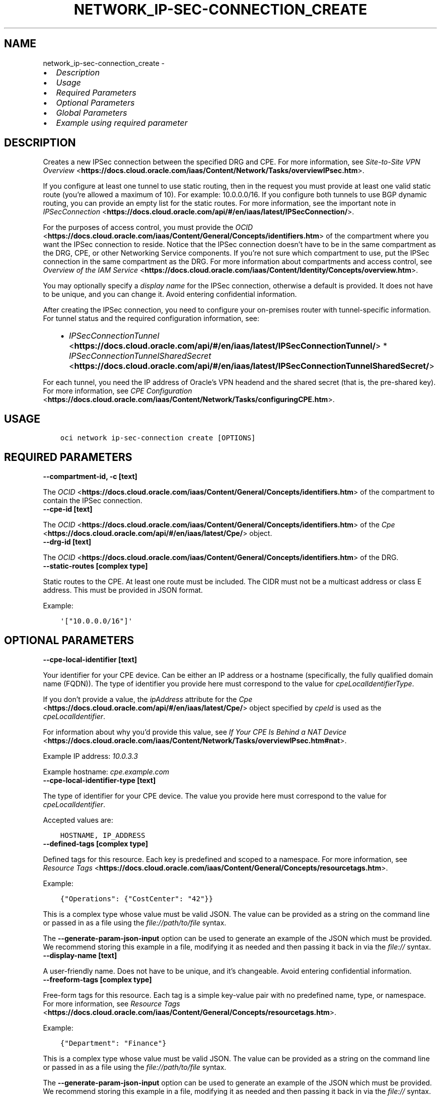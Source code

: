 .\" Man page generated from reStructuredText.
.
.TH "NETWORK_IP-SEC-CONNECTION_CREATE" "1" "Jun 26, 2025" "3.61.1" "OCI CLI Command Reference"
.SH NAME
network_ip-sec-connection_create \- 
.
.nr rst2man-indent-level 0
.
.de1 rstReportMargin
\\$1 \\n[an-margin]
level \\n[rst2man-indent-level]
level margin: \\n[rst2man-indent\\n[rst2man-indent-level]]
-
\\n[rst2man-indent0]
\\n[rst2man-indent1]
\\n[rst2man-indent2]
..
.de1 INDENT
.\" .rstReportMargin pre:
. RS \\$1
. nr rst2man-indent\\n[rst2man-indent-level] \\n[an-margin]
. nr rst2man-indent-level +1
.\" .rstReportMargin post:
..
.de UNINDENT
. RE
.\" indent \\n[an-margin]
.\" old: \\n[rst2man-indent\\n[rst2man-indent-level]]
.nr rst2man-indent-level -1
.\" new: \\n[rst2man-indent\\n[rst2man-indent-level]]
.in \\n[rst2man-indent\\n[rst2man-indent-level]]u
..
.INDENT 0.0
.IP \(bu 2
\fI\%Description\fP
.IP \(bu 2
\fI\%Usage\fP
.IP \(bu 2
\fI\%Required Parameters\fP
.IP \(bu 2
\fI\%Optional Parameters\fP
.IP \(bu 2
\fI\%Global Parameters\fP
.IP \(bu 2
\fI\%Example using required parameter\fP
.UNINDENT
.SH DESCRIPTION
.sp
Creates a new IPSec connection between the specified DRG and CPE. For more information, see \fI\%Site\-to\-Site VPN Overview\fP <\fBhttps://docs.cloud.oracle.com/iaas/Content/Network/Tasks/overviewIPsec.htm\fP>\&.
.sp
If you configure at least one tunnel to use static routing, then in the request you must provide at least one valid static route (you’re allowed a maximum of 10). For example: 10.0.0.0/16. If you configure both tunnels to use BGP dynamic routing, you can provide an empty list for the static routes. For more information, see the important note in \fI\%IPSecConnection\fP <\fBhttps://docs.cloud.oracle.com/api/#/en/iaas/latest/IPSecConnection/\fP>\&.
.sp
For the purposes of access control, you must provide the \fI\%OCID\fP <\fBhttps://docs.cloud.oracle.com/iaas/Content/General/Concepts/identifiers.htm\fP> of the compartment where you want the IPSec connection to reside. Notice that the IPSec connection doesn’t have to be in the same compartment as the DRG, CPE, or other Networking Service components. If you’re not sure which compartment to use, put the IPSec connection in the same compartment as the DRG. For more information about compartments and access control, see \fI\%Overview of the IAM Service\fP <\fBhttps://docs.cloud.oracle.com/iaas/Content/Identity/Concepts/overview.htm\fP>\&.
.sp
You may optionally specify a \fIdisplay name\fP for the IPSec connection, otherwise a default is provided. It does not have to be unique, and you can change it. Avoid entering confidential information.
.sp
After creating the IPSec connection, you need to configure your on\-premises router with tunnel\-specific information. For tunnel status and the required configuration information, see:
.INDENT 0.0
.INDENT 3.5
.INDENT 0.0
.IP \(bu 2
\fI\%IPSecConnectionTunnel\fP <\fBhttps://docs.cloud.oracle.com/api/#/en/iaas/latest/IPSecConnectionTunnel/\fP>   * \fI\%IPSecConnectionTunnelSharedSecret\fP <\fBhttps://docs.cloud.oracle.com/api/#/en/iaas/latest/IPSecConnectionTunnelSharedSecret/\fP>
.UNINDENT
.UNINDENT
.UNINDENT
.sp
For each tunnel, you need the IP address of Oracle’s VPN headend and the shared secret (that is, the pre\-shared key). For more information, see \fI\%CPE Configuration\fP <\fBhttps://docs.cloud.oracle.com/iaas/Content/Network/Tasks/configuringCPE.htm\fP>\&.
.SH USAGE
.INDENT 0.0
.INDENT 3.5
.sp
.nf
.ft C
oci network ip\-sec\-connection create [OPTIONS]
.ft P
.fi
.UNINDENT
.UNINDENT
.SH REQUIRED PARAMETERS
.INDENT 0.0
.TP
.B \-\-compartment\-id, \-c [text]
.UNINDENT
.sp
The \fI\%OCID\fP <\fBhttps://docs.cloud.oracle.com/iaas/Content/General/Concepts/identifiers.htm\fP> of the compartment to contain the IPSec connection.
.INDENT 0.0
.TP
.B \-\-cpe\-id [text]
.UNINDENT
.sp
The \fI\%OCID\fP <\fBhttps://docs.cloud.oracle.com/iaas/Content/General/Concepts/identifiers.htm\fP> of the \fI\%Cpe\fP <\fBhttps://docs.cloud.oracle.com/api/#/en/iaas/latest/Cpe/\fP> object.
.INDENT 0.0
.TP
.B \-\-drg\-id [text]
.UNINDENT
.sp
The \fI\%OCID\fP <\fBhttps://docs.cloud.oracle.com/iaas/Content/General/Concepts/identifiers.htm\fP> of the DRG.
.INDENT 0.0
.TP
.B \-\-static\-routes [complex type]
.UNINDENT
.sp
Static routes to the CPE. At least one route must be included. The CIDR must not be a multicast address or class E address. This must be provided in JSON format.
.sp
Example:
.INDENT 0.0
.INDENT 3.5
.sp
.nf
.ft C
\(aq["10.0.0.0/16"]\(aq
.ft P
.fi
.UNINDENT
.UNINDENT
.SH OPTIONAL PARAMETERS
.INDENT 0.0
.TP
.B \-\-cpe\-local\-identifier [text]
.UNINDENT
.sp
Your identifier for your CPE device. Can be either an IP address or a hostname (specifically, the fully qualified domain name (FQDN)). The type of identifier you provide here must correspond to the value for \fIcpeLocalIdentifierType\fP\&.
.sp
If you don’t provide a value, the \fIipAddress\fP attribute for the \fI\%Cpe\fP <\fBhttps://docs.cloud.oracle.com/api/#/en/iaas/latest/Cpe/\fP> object specified by \fIcpeId\fP is used as the \fIcpeLocalIdentifier\fP\&.
.sp
For information about why you’d provide this value, see \fI\%If Your CPE Is Behind a NAT Device\fP <\fBhttps://docs.cloud.oracle.com/iaas/Content/Network/Tasks/overviewIPsec.htm#nat\fP>\&.
.sp
Example IP address: \fI10.0.3.3\fP
.sp
Example hostname: \fIcpe.example.com\fP
.INDENT 0.0
.TP
.B \-\-cpe\-local\-identifier\-type [text]
.UNINDENT
.sp
The type of identifier for your CPE device. The value you provide here must correspond to the value for \fIcpeLocalIdentifier\fP\&.
.sp
Accepted values are:
.INDENT 0.0
.INDENT 3.5
.sp
.nf
.ft C
HOSTNAME, IP_ADDRESS
.ft P
.fi
.UNINDENT
.UNINDENT
.INDENT 0.0
.TP
.B \-\-defined\-tags [complex type]
.UNINDENT
.sp
Defined tags for this resource. Each key is predefined and scoped to a namespace. For more information, see \fI\%Resource Tags\fP <\fBhttps://docs.cloud.oracle.com/iaas/Content/General/Concepts/resourcetags.htm\fP>\&.
.sp
Example:
.INDENT 0.0
.INDENT 3.5
.sp
.nf
.ft C
{"Operations": {"CostCenter": "42"}}
.ft P
.fi
.UNINDENT
.UNINDENT
.sp
This is a complex type whose value must be valid JSON. The value can be provided as a string on the command line or passed in as a file using
the \fI\%file://path/to/file\fP syntax.
.sp
The \fB\-\-generate\-param\-json\-input\fP option can be used to generate an example of the JSON which must be provided. We recommend storing this example
in a file, modifying it as needed and then passing it back in via the \fI\%file://\fP syntax.
.INDENT 0.0
.TP
.B \-\-display\-name [text]
.UNINDENT
.sp
A user\-friendly name. Does not have to be unique, and it’s changeable. Avoid entering confidential information.
.INDENT 0.0
.TP
.B \-\-freeform\-tags [complex type]
.UNINDENT
.sp
Free\-form tags for this resource. Each tag is a simple key\-value pair with no predefined name, type, or namespace. For more information, see \fI\%Resource Tags\fP <\fBhttps://docs.cloud.oracle.com/iaas/Content/General/Concepts/resourcetags.htm\fP>\&.
.sp
Example:
.INDENT 0.0
.INDENT 3.5
.sp
.nf
.ft C
{"Department": "Finance"}
.ft P
.fi
.UNINDENT
.UNINDENT
.sp
This is a complex type whose value must be valid JSON. The value can be provided as a string on the command line or passed in as a file using
the \fI\%file://path/to/file\fP syntax.
.sp
The \fB\-\-generate\-param\-json\-input\fP option can be used to generate an example of the JSON which must be provided. We recommend storing this example
in a file, modifying it as needed and then passing it back in via the \fI\%file://\fP syntax.
.INDENT 0.0
.TP
.B \-\-from\-json [text]
.UNINDENT
.sp
Provide input to this command as a JSON document from a file using the \fI\%file://path\-to/file\fP syntax.
.sp
The \fB\-\-generate\-full\-command\-json\-input\fP option can be used to generate a sample json file to be used with this command option. The key names are pre\-populated and match the command option names (converted to camelCase format, e.g. compartment\-id –> compartmentId), while the values of the keys need to be populated by the user before using the sample file as an input to this command. For any command option that accepts multiple values, the value of the key can be a JSON array.
.sp
Options can still be provided on the command line. If an option exists in both the JSON document and the command line then the command line specified value will be used.
.sp
For examples on usage of this option, please see our “using CLI with advanced JSON options” link: \fI\%https://docs.cloud.oracle.com/iaas/Content/API/SDKDocs/cliusing.htm#AdvancedJSONOptions\fP
.INDENT 0.0
.TP
.B \-\-max\-wait\-seconds [integer]
.UNINDENT
.sp
The maximum time to wait for the resource to reach the lifecycle state defined by \fB\-\-wait\-for\-state\fP\&. Defaults to 1200 seconds.
.INDENT 0.0
.TP
.B \-\-tunnel\-configuration [complex type]
.UNINDENT
.sp
Information for creating the individual tunnels in the IPSec connection. You can provide a maximum of 2 \fItunnelConfiguration\fP objects in the array (one for each of the two tunnels).
.sp
This option is a JSON list with items of type CreateIPSecConnectionTunnelDetails.  For documentation on CreateIPSecConnectionTunnelDetails please see our API reference: \fI\%https://docs.cloud.oracle.com/api/#/en/iaas/20160918/datatypes/CreateIPSecConnectionTunnelDetails\fP\&.
This is a complex type whose value must be valid JSON. The value can be provided as a string on the command line or passed in as a file using
the \fI\%file://path/to/file\fP syntax.
.sp
The \fB\-\-generate\-param\-json\-input\fP option can be used to generate an example of the JSON which must be provided. We recommend storing this example
in a file, modifying it as needed and then passing it back in via the \fI\%file://\fP syntax.
.INDENT 0.0
.TP
.B \-\-wait\-for\-state [text]
.UNINDENT
.sp
This operation creates, modifies or deletes a resource that has a defined lifecycle state. Specify this option to perform the action and then wait until the resource reaches a given lifecycle state. Multiple states can be specified, returning on the first state. For example, \fB\-\-wait\-for\-state\fP SUCCEEDED \fB\-\-wait\-for\-state\fP FAILED would return on whichever lifecycle state is reached first. If timeout is reached, a return code of 2 is returned. For any other error, a return code of 1 is returned.
.sp
Accepted values are:
.INDENT 0.0
.INDENT 3.5
.sp
.nf
.ft C
AVAILABLE, PROVISIONING, TERMINATED, TERMINATING
.ft P
.fi
.UNINDENT
.UNINDENT
.INDENT 0.0
.TP
.B \-\-wait\-interval\-seconds [integer]
.UNINDENT
.sp
Check every \fB\-\-wait\-interval\-seconds\fP to see whether the resource has reached the lifecycle state defined by \fB\-\-wait\-for\-state\fP\&. Defaults to 30 seconds.
.SH GLOBAL PARAMETERS
.sp
Use \fBoci \-\-help\fP for help on global parameters.
.sp
\fB\-\-auth\-purpose\fP, \fB\-\-auth\fP, \fB\-\-cert\-bundle\fP, \fB\-\-cli\-auto\-prompt\fP, \fB\-\-cli\-rc\-file\fP, \fB\-\-config\-file\fP, \fB\-\-connection\-timeout\fP, \fB\-\-debug\fP, \fB\-\-defaults\-file\fP, \fB\-\-endpoint\fP, \fB\-\-generate\-full\-command\-json\-input\fP, \fB\-\-generate\-param\-json\-input\fP, \fB\-\-help\fP, \fB\-\-latest\-version\fP, \fB\-\-max\-retries\fP, \fB\-\-no\-retry\fP, \fB\-\-opc\-client\-request\-id\fP, \fB\-\-opc\-request\-id\fP, \fB\-\-output\fP, \fB\-\-profile\fP, \fB\-\-proxy\fP, \fB\-\-query\fP, \fB\-\-raw\-output\fP, \fB\-\-read\-timeout\fP, \fB\-\-realm\-specific\-endpoint\fP, \fB\-\-region\fP, \fB\-\-release\-info\fP, \fB\-\-request\-id\fP, \fB\-\-version\fP, \fB\-?\fP, \fB\-d\fP, \fB\-h\fP, \fB\-i\fP, \fB\-v\fP
.SH EXAMPLE USING REQUIRED PARAMETER
.sp
Copy and paste the following example into a JSON file, replacing the example parameters with your own.
.INDENT 0.0
.INDENT 3.5
.sp
.nf
.ft C
    oci network ip\-sec\-connection create \-\-generate\-param\-json\-input static\-routes > static\-routes.json
.ft P
.fi
.UNINDENT
.UNINDENT
.sp
Copy the following CLI commands into a file named example.sh. Run the command by typing “bash example.sh” and replacing the example parameters with your own.
.sp
Please note this sample will only work in the POSIX\-compliant bash\-like shell. You need to set up \fI\%the OCI configuration\fP <\fBhttps://docs.oracle.com/en-us/iaas/Content/API/SDKDocs/cliinstall.htm#configfile\fP> and \fI\%appropriate security policies\fP <\fBhttps://docs.oracle.com/en-us/iaas/Content/Identity/Concepts/policygetstarted.htm\fP> before trying the examples.
.INDENT 0.0
.INDENT 3.5
.sp
.nf
.ft C
    export compartment_id=<substitute\-value\-of\-compartment_id> # https://docs.cloud.oracle.com/en\-us/iaas/tools/oci\-cli/latest/oci_cli_docs/cmdref/network/drg/create.html#cmdoption\-compartment\-id
    export ip_address=<substitute\-value\-of\-ip_address> # https://docs.cloud.oracle.com/en\-us/iaas/tools/oci\-cli/latest/oci_cli_docs/cmdref/network/cpe/create.html#cmdoption\-ip\-address

    cpe_id=$(oci network cpe create \-\-compartment\-id $compartment_id \-\-ip\-address $ip_address \-\-query data.id \-\-raw\-output)

    drg_id=$(oci network drg create \-\-compartment\-id $compartment_id \-\-query data.id \-\-raw\-output)

    oci network ip\-sec\-connection create \-\-compartment\-id $compartment_id \-\-cpe\-id $cpe_id \-\-drg\-id $drg_id \-\-static\-routes file://static\-routes.json
.ft P
.fi
.UNINDENT
.UNINDENT
.SH AUTHOR
Oracle
.SH COPYRIGHT
2016, 2025, Oracle
.\" Generated by docutils manpage writer.
.
